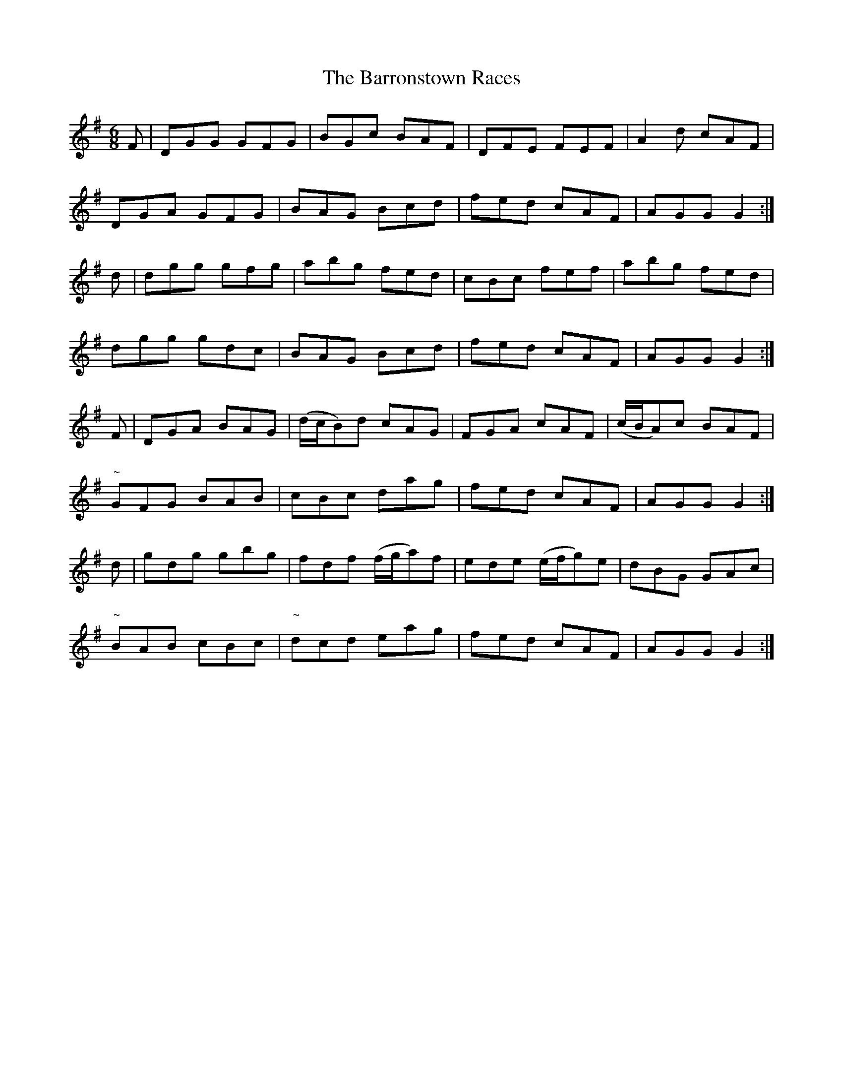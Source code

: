 X:1038
T:The Barronstown Races
R:double jig
N:"collected by Cronin"
B:O'Neill's 1038
M:6/8
L:1/8
K:G
F|DGG GFG|BGc BAF|DFE FEF|A2 d cAF|
DGA GFG|BAG Bcd|fed cAF|AGG G2:|
d|dgg gfg|abg fed|cBc fef|abg fed|
dgg gdc|BAG Bcd|fed cAF|AGG G2:|
F|DGA BAG|(d/c/B)d cAG|FGA cAF|(c/B/A)c BAF|
"~"GFG BAB|cBc dag|fed cAF|AGG G2:|
d|gdg gbg|fdf (f/g/a)f|ede (e/f/g)e|dBG GAc|
"~"BAB cBc|"~"dcd eag|fed cAF|AGG G2:|
